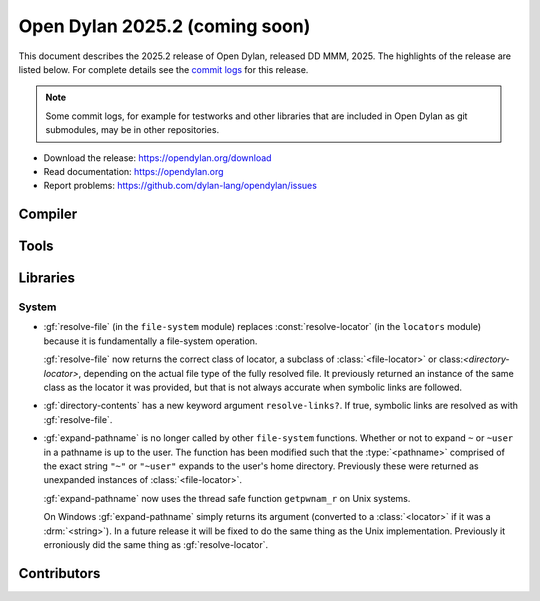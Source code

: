 *******************************
Open Dylan 2025.2 (coming soon)
*******************************

This document describes the 2025.2 release of Open Dylan, released DD
MMM, 2025.  The highlights of the release are listed below.  For complete
details see the `commit logs
<https://github.com/dylan-lang/opendylan/compare/v2024.1.0...v2025.1.0>`_ for
this release.

.. note:: Some commit logs, for example for testworks and other libraries that
          are included in Open Dylan as git submodules, may be in other
          repositories.

* Download the release: https://opendylan.org/download
* Read documentation: https://opendylan.org
* Report problems: https://github.com/dylan-lang/opendylan/issues


Compiler
========

Tools
=====

Libraries
=========

System
------

* :gf:`resolve-file` (in the ``file-system`` module) replaces :const:`resolve-locator`
  (in the ``locators`` module) because it is fundamentally a file-system operation.

  :gf:`resolve-file` now returns the correct class of locator, a subclass of
  :class:`<file-locator>` or class:`<directory-locator>`, depending on the actual file
  type of the fully resolved file.  It previously returned an instance of the same
  class as the locator it was provided, but that is not always accurate when symbolic
  links are followed.

* :gf:`directory-contents` has a new keyword argument ``resolve-links?``.  If true,
  symbolic links are resolved as with :gf:`resolve-file`.

* :gf:`expand-pathname` is no longer called by other ``file-system`` functions. Whether
  or not to expand ``~`` or ``~user`` in a pathname is up to the user.  The function has
  been modified such that the :type:`<pathname>` comprised of the exact string ``"~"`` or
  ``"~user"`` expands to the user's home directory.  Previously these were returned as
  unexpanded instances of :class:`<file-locator>`.

  :gf:`expand-pathname` now uses the thread safe function ``getpwnam_r`` on Unix systems.

  On Windows :gf:`expand-pathname` simply returns its argument (converted to a
  :class:`<locator>` if it was a :drm:`<string>`). In a future release it will be fixed
  to do the same thing as the Unix implementation.  Previously it erroniously did the
  same thing as :gf:`resolve-locator`.

Contributors
============
